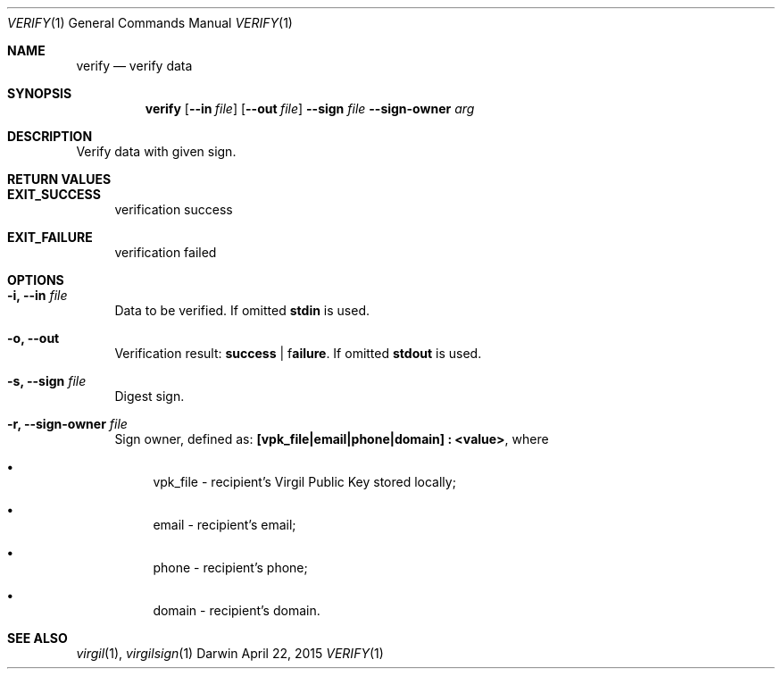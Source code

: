 .Dd April 22, 2015
.Dt VERIFY 1
.Os Darwin
.Sh NAME
.Nm verify
.Nd verify data
.Sh SYNOPSIS
.Nm
.Op Fl Fl in Ar file
.Op Fl Fl out Ar file
.Fl Fl sign Ar file
.Fl Fl sign-owner Ar arg
.Sh DESCRIPTION
Verify data with given sign.
.Sh RETURN VALUES
.Bl -tag -width "--"
.It \fBEXIT_SUCCESS\fP
verification success
.It \fBEXIT_FAILURE\fP
verification failed
.El
.Sh OPTIONS
.Bl -tag -width "--"
.It Fl i, Fl Fl in Ar file
Data to be verified. If omitted \fBstdin\fP is used.
.It Fl o, Fl Fl out
Verification result: \fBsuccess\fP | f\fBailure\fP. If omitted \fBstdout\fP is used.
.It Fl s, Fl Fl sign Ar file
Digest sign.
.It Fl r, Fl Fl sign-owner Ar file
Sign owner, defined as: \fB[vpk_file|email|phone|domain] : <value>\fR, where
.Bl -bullet
.It
vpk_file - recipient's Virgil Public Key stored locally;
.It
email - recipient's email;
.It
phone - recipient's phone;
.It
domain - recipient's domain.
.El
.El
.Sh SEE ALSO
.Xr virgil 1 ,
.Xr virgilsign 1
